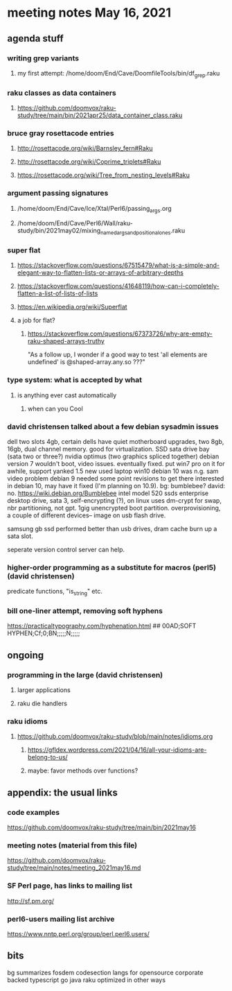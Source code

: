 * meeting notes May 16, 2021
** agenda stuff
*** writing grep variants
**** my first attempt: /home/doom/End/Cave/DoomfileTools/bin/df_grep.raku
*** raku classes as data containers
**** https://github.com/doomvox/raku-study/tree/main/bin/2021apr25/data_container_class.raku

*** bruce gray rosettacode entries
**** http://rosettacode.org/wiki/Barnsley_fern#Raku 
**** http://rosettacode.org/wiki/Coprime_triplets#Raku
**** https://rosettacode.org/wiki/Tree_from_nesting_levels#Raku 

*** argument passing signatures
**** /home/doom/End/Cave/Ice/Xtal/Perl6/passing_args.org
**** /home/doom/End/Cave/Perl6/Wall/raku-study/bin/2021may02/mixing_named_args_and_positional_ones.raku

*** super flat
**** https://stackoverflow.com/questions/67515479/what-is-a-simple-and-elegant-way-to-flatten-lists-or-arrays-of-arbitrary-depths
**** https://stackoverflow.com/questions/41648119/how-can-i-completely-flatten-a-list-of-lists-of-lists
**** https://en.wikipedia.org/wiki/Superflat
**** a job for flat?
***** https://stackoverflow.com/questions/67373726/why-are-empty-raku-shaped-arrays-truthy
"As a follow up, I wonder if a good way to test 'all elements are undefined' is @shaped-array.any.so ???"

*** type system: what is accepted by what  
**** is anything ever cast automatically
***** when can you Cool

*** david christensen talked about a few debian sysadmin issues
dell two slots 4gb, certain dells have quiet motherboard
upgrades, two 8gb, 16gb, dual channel memory.  good for
virtualization.  SSD sata drive bay (sata two or three?)
nvidia optimus (two graphics spliced together) 
debian version 7 wouldn't boot, video issues.  eventually fixed.
put win7 pro on it for awhile, support yanked 1.5 
new used laptop win10
debian 10 was n.g. sam video problem
debian 9 needed some point revisions to get there 
interested in debian 10, may have it fixed
(I'm planning on 10.9).
bg: bumblebee?  david: no.  
https://wiki.debian.org/Bumblebee 
intel model 520 ssds  enterprise desktop drive, sata 3,
self-encrypting (?), on linux uses dm-crypt for swap, nbr
partitioning, not gpt.  1gig unencrypted boot partition.
overprovisioning, a couple of different devices-- image on usb
flash drive.

samsung gb ssd performed better than usb drives, dram cache
burn up a sata slot.

seperate version control server can help.

*** higher-order programming as a substitute for macros (perl5)  (david christensen)

predicate functions, "is_string" etc.

*** bill one-liner attempt, removing soft hyphens
https://practicaltypography.com/hyphenation.html 
## 00AD;SOFT HYPHEN;Cf;0;BN;;;;;N;;;;;

** ongoing
*** programming in the large (david christensen)
**** larger applications
**** raku die handlers
*** raku idioms
**** https://github.com/doomvox/raku-study/blob/main/notes/idioms.org
***** https://gfldex.wordpress.com/2021/04/16/all-your-idioms-are-belong-to-us/
***** maybe: favor methods over functions?

** appendix: the usual links
*** code examples
https://github.com/doomvox/raku-study/tree/main/bin/2021may16
*** meeting notes (material from this file)
https://github.com/doomvox/raku-study/tree/main/notes/meeting_2021may16.md
*** SF Perl page, has links to mailing list
http://sf.pm.org/
*** perl6-users mailing list archive
https://www.nntp.perl.org/group/perl.perl6.users/

** bits
bg summarizes
fosdem codesection langs for opensource  corporate backed typescript go java
raku optimized in other ways

